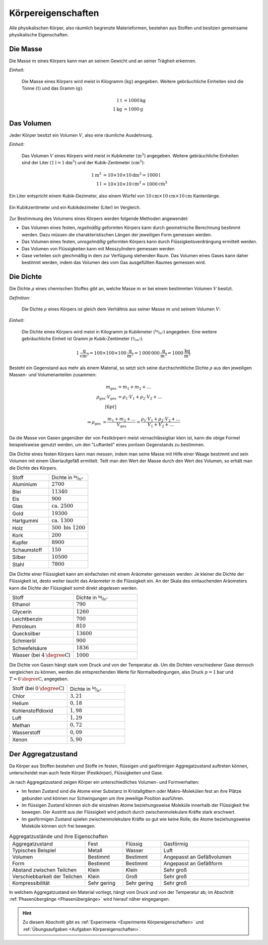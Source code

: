 .. meta::
    :keywords:  Körper, Körpereigenschaften, Masse, Volumen, Dichte, Aggregatzustand

.. index:: Körper
.. _Körpereigenschaften:

Körpereigenschaften
===================

Alle physikalischen Körper, also räumlich begrenzte Materieformen, bestehen aus
Stoffen und besitzen gemeinsame physikalische Eigenschaften.


.. index:: Masse
.. _Masse:

Die Masse
---------

Die Masse :math:`m` eines Körpers kann man an seinem Gewicht und an seiner Trägheit
erkennen.

*Einheit:*

    Die Masse eines Körpers wird meist in Kilogramm :math:`(\unit{kg})`
    angegeben. Weitere gebräuchliche Einheiten sind die Tonne
    :math:`(\unit{t})` und das Gramm :math:`(\unit{g})`.

    .. math::

        \unit[1]{t} &= \unit[1000]{kg} \\
        \unit[1]{kg} &= \unit[1000]{g}


.. index:: Volumen
.. _Volumen:

Das Volumen
-----------

Jeder Körper besitzt ein Volumen :math:`V`, also eine räumliche Ausdehnung.

*Einheit:*

    Das Volumen :math:`V` eines Körpers wird meist in Kubikmeter
    :math:`(\unit{m^3})` angegeben. Weitere gebräuchliche Einheiten sind der
    Liter :math:`(\unit[1]{l} = \unit[1]{dm^3})` und der Kubik-Zentimeter
    :math:`(\unit{cm^3})`:

    .. math::

        \unit[1]{m^3} &= \unit[10 \times 10 \times 10]{dm^3} = \unit[1000]{l} \\
        \unit[1]{l} &= \unit[10 \times 10 \times 10]{cm^3} = \unit[1000]{cm^3}

Ein Liter entspricht einem Kubik-Dezimeter, also einem Würfel von
:math:`\unit[10]{cm} \times \unit[10]{cm} \times \unit[10]{cm}` Kantenlänge.

.. figure:: ../pics/mechanik/volumen-kubikzentimeter-und-liter.png
    :name: fig-volumen-kubikzentimeter-und-liter
    :alt:  fig-volumen-kubikzentimeter-und-liter
    :align: center
    :width: 60%

    Ein Kubikzentimeter und ein Kubikdezimeter (Liter) im Vergleich.

    .. only:: html

        :download:`SVG: Kubikzentimeter und Liter
        <../pics/mechanik/volumen-kubikzentimeter-und-liter.svg>`

Zur Bestimmung des Volumens eines Körpers werden folgende Methoden angewendet:

* Das Volumen eines festen, *regelmäßig* geformten Körpers kann durch
  geometrische Berechnung bestimmt werden. Dazu müssen die charakteristischen
  Längen der jeweiligen Form gemessen werden.

* Das Volumen eines festen, *unregelmäßig* geformten Körpers kann durch
  Flüssigkeitsverdrängung ermittelt werden.

* Das Volumen von Flüssigkeiten kann mit Messzylindern gemessen werden

* Gase verteilen sich gleichmäßig in dem zur Verfügung stehenden Raum. Das
  Volumen eines Gases kann daher bestimmt werden, indem das Volumen des vom
  Gas ausgefüllten Raumes gemessen wird.


.. index:: Dichte
.. _Dichte:

Die Dichte
----------

Die Dichte :math:`\rho` eines chemischen Stoffes gibt an, welche Masse :math:`m`
er bei einem bestimmten Volumen :math:`V` besitzt.

*Definition:*

    Die Dichte :math:`\rho` eines Körpers ist gleich dem Verhältnis aus seiner
    Masse :math:`m` und seinem Volumen :math:`V`:

    .. math::
        :label: eqn-dichte

        \rho = \frac{m}{V}

*Einheit:*

    Die Dichte eines Körpers wird meist in Kilogramm je Kubikmeter
    :math:`(\unitfrac{kg}{m^3})` angegeben. Eine weitere gebräuchliche Einheit ist
    Gramm je Kubik-Zentimeter :math:`(\unitfrac{g}{cm^3})`.

    .. math::

        \unit[1]{\frac{g}{cm^3} } = \unit[100 \times 100 \times
        100]{\frac{g}{m^3}} = \unit[1\,000\,000]{\frac{g}{m^3}} =
        \unit[1000]{\frac{kg}{m^3} }

Besteht ein Gegenstand aus mehr als einem Material, so setzt sich seine
durchschnittliche Dichte :math:`\rho` aus den jeweiligen Massen- und
Volumenanteilen zusammen:

.. math::

    m_{\mathrm{ges}} &= m_1 + m_2 + \ldots \\
    \rho_{\mathrm{ges}} \cdot V_{\mathrm{ges}} &= \rho_1 \cdot V_1 + \rho_2
    \cdot V_2 + \ldots \\[6pt]

    \Rightarrow \rho_{\mathrm{ges}} &= \frac{m_1 + m_2 +
    \ldots}{V_{\mathrm{ges}}}= \frac{\rho_1 \cdot V_1 + \rho_2 \cdot V_2 +
    \ldots}{V_1 + V_2 + \ldots}

Da die Masse von Gasen gegenüber der von Festkörpern meist vernachlässigbar
klein ist, kann die obige Formel beispielsweise genutzt werden, um den
"Luftanteil" eines porösen Gegenstands zu bestimmen.

Die Dichte eines festen Körpers kann man messen, indem man seine Masse mit Hilfe
einer Waage bestimmt und sein Volumen mit einem Überlaufgefäß ermittelt. Teilt
man den Wert der Masse durch den Wert des Volumen, so erhält man die Dichte des
Körpers.

.. list-table::
    :name: tab-dichte-beispiele-festkoerper
    :widths: 50 50

    * - Stoff
      - Dichte in :math:`\unitfrac{kg}{m^3}`
    * - Aluminium
      - :math:`2700`
    * - Blei
      - :math:`11340`
    * - Eis
      - :math:`900`
    * - Glas
      - :math:`\text{ca. } 2500`
    * - Gold
      - :math:`19300`
    * - Hartgummi
      - :math:`\text{ca. } 1300`
    * - Holz
      - :math:`500 \text{ bis } 1200`
    * - Kork
      - :math:`200`
    * - Kupfer
      - :math:`8900`
    * - Schaumstoff
      - :math:`150`
    * - Silber
      - :math:`10500`
    * - Stahl
      - :math:`7800`

Die Dichte einer Flüssigkeit kann am einfachsten mit einem Aräometer gemessen
werden: Je kleiner die Dichte der Flüssigkeit ist, desto weiter taucht das
Aräometer in die Flüssigkeit ein. An der Skala des eintauchenden Aräometers
kann die Dichte der Flüssigkeit somit direkt abgelesen werden.

.. list-table::
    :name: tab-dichte-beispiele-flüssigkeiten
    :widths: 50 50

    * - Stoff
      - Dichte in :math:`\unitfrac{kg}{m^3}`
    * - Ethanol
      - :math:`790`
    * - Glycerin
      - :math:`1260`
    * - Leichtbenzin
      - :math:`700`
    * - Petroleum
      - :math:`810`
    * - Quecksilber
      - :math:`13600`
    * - Schmieröl
      - :math:`900`
    * - Schwefelsäure
      - :math:`1836`
    * - Wasser (bei :math:`\unit[4]{\degree C}`)
      - :math:`1000`

Die Dichte von Gasen hängt stark vom Druck und von der Temperatur ab. Um die Dichten
verschiedener Gase dennoch vergleichen zu können, werden die entsprechenden
Werte für Normalbedingungen, also Druck :math:`p = \unit[1]{bar}` und :math:`T =
\unit[0]{\degree C}`, angegeben.

.. list-table::
    :name: tab-dichte-beispiele-gase
    :widths: 50 50

    * - Stoff (bei :math:`\unit[0]{\degree C }`)
      - Dichte in :math:`\unitfrac{kg}{m^3}`
    * - Chlor
      - :math:`3,21`
    * - Helium
      - :math:`0,18`
    * - Kohlenstoffdioxid
      - :math:`1,98`
    * - Luft
      - :math:`1,29`
    * - Methan
      - :math:`0,72`
    * - Wasserstoff
      - :math:`0,09`
    * - Xenon
      - :math:`5,90`

.. index:: Aggregatzustand
.. _Aggregatzustand:

Der Aggregatzustand
-------------------

Da Körper aus Stoffen bestehen und Stoffe im festen, flüssigen und gasförmigen
Aggregatzustand auftreten können, unterscheidet man auch feste Körper
(Festkörper), Flüssigkeiten und Gase.

Je nach Aggregatzustand zeigen Körper ein unterschiedliches Volumen- und
Formverhalten:

- Im festen Zustand sind die Atome einer Substanz in Kristallgittern oder
  Makro-Molekülen fest an ihre Plätze gebunden und können nur Schwingungen um
  ihre jeweilige Position ausführen.

- Im flüssigen Zustand können sich die einzelnen Atome beziehungsweise Moleküle
  innerhalb der Flüssigkeit frei bewegen. Der Austritt aus der Flüssigkeit wird
  jedoch durch zwischenmolekulare Kräfte stark erschwert.

- Im gasförmigen Zustand spielen zwischenmolekulare Kräfte so gut wie keine
  Rolle; die Atome beziehungsweise Moleküle können sich frei bewegen.

.. list-table:: Aggregatzustände und ihre Eigenschaften
    :name: tab-aggregatzustände-eigenschaften
    :widths: 30 15 15 35

    * - Aggregatzustand
      - Fest
      - Flüssig
      - Gasförmig
    * - Typisches Beispiel
      - Metall
      - Wasser
      - Luft
    * - Volumen
      - Bestimmt
      - Bestimmt
      - Angepasst an Gefäßvolumen
    * - Form
      - Bestimmt
      - Bestimmt
      - Angepasst an Gefäßform
    * - Abstand zwischen Teilchen
      - Klein
      - Klein
      - Sehr groß
    * - Verschiebbarkeit der Teilchen
      - Klein
      - Groß
      - Sehr groß
    * - Kompressibilität
      - Sehr gering
      - Sehr gering
      - Sehr groß

In welchem Aggregatzustand ein Material vorliegt, hängt vom Druck und von der
Temperatur ab; im Abschnitt :ref:`Phasenübergänge <Phasenübergänge>` wird
hierauf näher eingegangen.

.. raw:: html

    <hr />

.. hint::

    Zu diesem Abschnitt gibt es :ref:`Experimente <Experimente
    Körpereigenschaften>` und :ref:`Übungsaufgaben <Aufgaben
    Körpereigenschaften>`.

